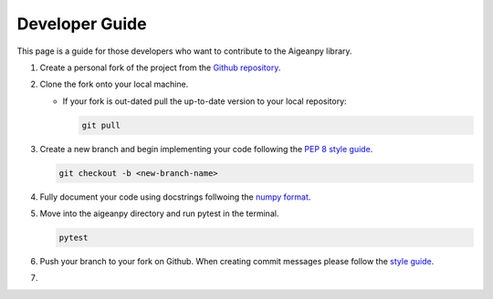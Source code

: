 Developer Guide
===============

This page is a guide for those developers who want to contribute to the Aigeanpy library.

1.  Create a personal fork of the project from the `Github repository <https://github.com/UCL-COMP0233-22-23/aigeanpy-Working-Group-15>`_.

2.  Clone the fork onto your local machine.

    *   If your fork is out-dated pull the up-to-date version to your local repository:

        .. code-block:: Python

            git pull

3.  Create a new branch and begin implementing your code following the `PEP 8 style guide <https://peps.python.org/pep-0008/>`_.

    .. code-block:: Python

        git checkout -b <new-branch-name>
    
4.  Fully document your code using docstrings follwoing the `numpy format <https://numpydoc.readthedocs.io/en/latest/format.html>`_.

5.  Move into the aigeanpy directory and run pytest in the terminal.

    .. code-block:: Python

        pytest

6.  Push your branch to your fork on Github. When creating commit messages please follow the `style guide <https://medium.com/swlh/writing-better-commit-messages-9b0b6ff60c67>`_.

7.  